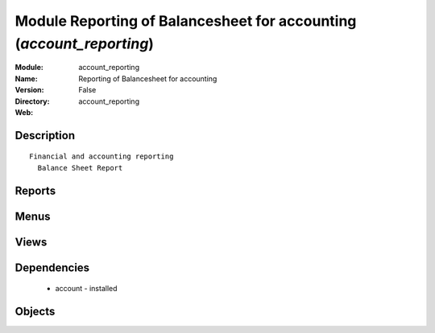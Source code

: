 
Module Reporting of Balancesheet for accounting (*account_reporting*)
=====================================================================
:Module: account_reporting
:Name: Reporting of Balancesheet for accounting
:Version: False
:Directory: account_reporting
:Web: 

Description
-----------

::
  
    Financial and accounting reporting
      Balance Sheet Report

Reports
-------

Menus
-------

Views
-----

Dependencies
------------

 * account - installed

Objects
-------